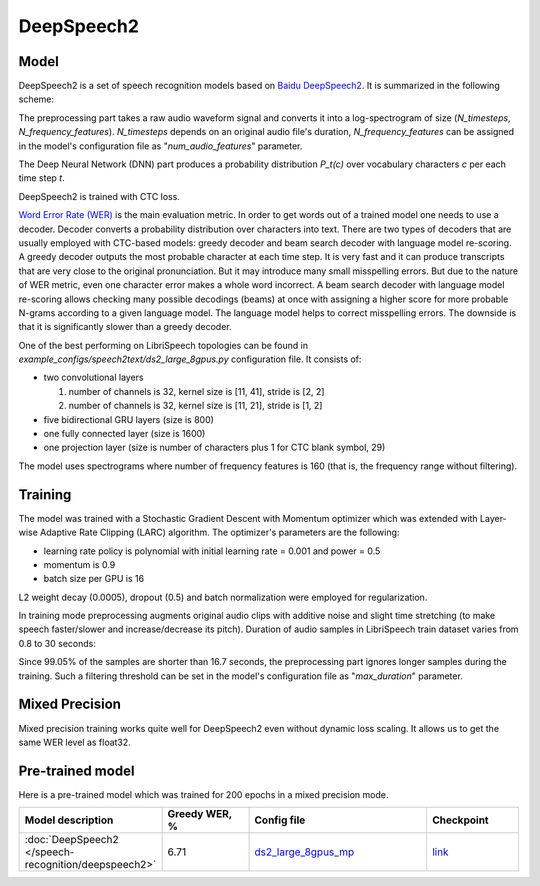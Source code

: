.. _deepspeech2:

DeepSpeech2
============

Model
~~~~~

DeepSpeech2 is a set of speech recognition models based on `Baidu DeepSpeech2 <https://arxiv.org/abs/1512.02595>`_. It is summarized in the following scheme:

.. image:: ds2.png
   :alt: DeepSpeech2 architecture
   :align: center

The preprocessing part takes a raw audio waveform signal and converts it into a log-spectrogram of size (*N_timesteps*, *N_frequency_features*). *N_timesteps* depends on an original audio file's duration, *N_frequency_features* can be assigned in the model's configuration file as "*num_audio_features*" parameter.
 
The Deep Neural Network (DNN) part produces a probability distribution *P_t(c)* over vocabulary characters *c* per each time step *t*.

DeepSpeech2 is trained with CTC loss.

`Word Error Rate (WER) <https://en.wikipedia.org/wiki/Word_error_rate>`_ is the main evaluation metric. In order to get words out of a trained model one needs to use a decoder. Decoder converts a probability distribution over characters into text. There are two types of decoders that are usually employed with CTC-based models: greedy decoder and beam search decoder with language model re-scoring. A greedy decoder outputs the most probable character at each time step. It is very fast and it can produce transcripts that are very close to the original pronunciation. But it may introduce many small misspelling errors. But due to the nature of WER metric, even one character error makes a whole word incorrect. A beam search decoder with language model re-scoring allows checking many possible decodings (beams) at once with assigning a higher score for more probable N-grams according to a given language model. The language model helps to correct misspelling errors. The downside is that it is significantly slower than a greedy decoder. 


One of the best performing on LibriSpeech topologies can be found in `example_configs/speech2text/ds2_large_8gpus.py` configuration file.
It consists of:

* two convolutional layers

  1) number of channels is 32, kernel size is [11, 41], stride is [2, 2]
  2) number of channels is 32, kernel size is [11, 21], stride is [1, 2]
* five bidirectional GRU layers (size is 800)
* one fully connected layer (size is 1600)
* one projection layer (size is number of characters plus 1 for CTC blank symbol, 29)

The model uses spectrograms where number of frequency features is 160 (that is, the frequency range without filtering).


Training
~~~~~~~~
The model was trained with a Stochastic Gradient Descent with Momentum optimizer which was extended with Layer-wise Adaptive Rate Clipping (LARC) algorithm.
The optimizer's parameters are the following:

* learning rate policy is polynomial with initial learning rate = 0.001 and power = 0.5
* momentum is 0.9
* batch size per GPU is 16

L2 weight decay (0.0005), dropout (0.5) and batch normalization were employed for regularization.

In training mode preprocessing augments original audio clips with additive noise and slight time stretching (to make speech faster/slower and increase/decrease its pitch).
Duration of audio samples in LibriSpeech train dataset varies from 0.8 to 30 seconds:

.. image:: train_duration_histogram.png
   :alt: LibriSpeech training samples' length
   :align: center

Since 99.05% of the samples are shorter than 16.7 seconds, the preprocessing part ignores longer samples during the training. Such a filtering threshold can be set in the model's configuration file as "*max_duration*" parameter.



Mixed Precision
~~~~~~~~~~~~~~~

Mixed precision training works quite well for DeepSpeech2 even without dynamic loss scaling. It allows us to get the same WER level as float32.



Pre-trained model
~~~~~~~~~~~~~~~~~~

Here is a pre-trained model which was trained for 200 epochs in a mixed precision mode.

.. list-table::
   :widths: 1 1 2 1
   :header-rows: 1

   * - Model description
     - Greedy WER, %
     - Config file
     - Checkpoint

   * - :doc:`DeepSpeech2 </speech-recognition/deepspeech2>`
     - 6.71
     - `ds2_large_8gpus_mp <https://github.com/NVIDIA/OpenSeq2Seq/blob/master/example_configs/speech2text/ds2_large_8gpus_mp.py>`_
     - `link <ADD_LINK>`_


